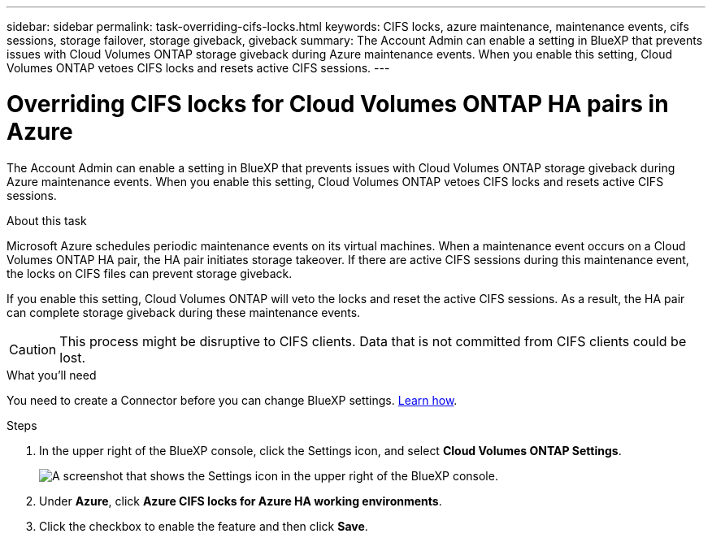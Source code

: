 ---
sidebar: sidebar
permalink: task-overriding-cifs-locks.html
keywords: CIFS locks, azure maintenance, maintenance events, cifs sessions, storage failover, storage giveback, giveback
summary: The Account Admin can enable a setting in BlueXP that prevents issues with Cloud Volumes ONTAP storage giveback during Azure maintenance events. When you enable this setting, Cloud Volumes ONTAP vetoes CIFS locks and resets active CIFS sessions.
---

= Overriding CIFS locks for Cloud Volumes ONTAP HA pairs in Azure
:hardbreaks:
:nofooter:
:icons: font
:linkattrs:
:imagesdir: ./media/

[.lead]
The Account Admin can enable a setting in BlueXP that prevents issues with Cloud Volumes ONTAP storage giveback during Azure maintenance events. When you enable this setting, Cloud Volumes ONTAP vetoes CIFS locks and resets active CIFS sessions.

.About this task

Microsoft Azure schedules periodic maintenance events on its virtual machines. When a maintenance event occurs on a Cloud Volumes ONTAP HA pair, the HA pair initiates storage takeover. If there are active CIFS sessions during this maintenance event, the locks on CIFS files can prevent storage giveback.

If you enable this setting, Cloud Volumes ONTAP will veto the locks and reset the active CIFS sessions. As a result, the HA pair can complete storage giveback during these maintenance events.

CAUTION: This process might be disruptive to CIFS clients. Data that is not committed from CIFS clients could be lost.

.What you'll need

You need to create a Connector before you can change BlueXP settings. https://docs.netapp.com/us-en/bluexp-setup-admin/concept-connectors.html#how-to-create-a-connector[Learn how^].

.Steps

. In the upper right of the BlueXP console, click the Settings icon, and select *Cloud Volumes ONTAP Settings*.
+
image:screenshot_settings_icon.png[A screenshot that shows the Settings icon in the upper right of the BlueXP console.]

. Under *Azure*, click *Azure CIFS locks for Azure HA working environments*.

. Click the checkbox to enable the feature and then click *Save*.
